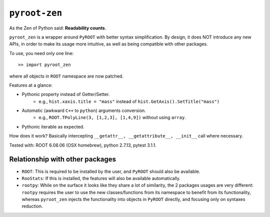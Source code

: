  
==============
``pyroot-zen``
==============

As the Zen of Python said: **Readability counts**.

``pyroot_zen`` is a wrapper around ``PyROOT`` with better syntax simplification. By design, it does NOT introduce any new APIs, in order to make its usage more intuitive, as well as being compatible with other packages.

To use, you need only one line::

    >> import pyroot_zen

where all objects in ``ROOT`` namespace are now patched.

Features at a glance:

- Pythonic property instead of Getter/Setter.
    - e.g., ``hist.xaxis.title = "mass"`` instead of ``hist.GetAxis().SetTitle("mass")``
- Automatic (awkward ``C++`` to ``python``) arguments conversion.
    - e.g., ``ROOT.TPolyLine(3, [1,2,3], [1,4,9])`` without using ``array``.
- Pythonic iterable as expected.

How does it work? Basically intercepting ``__getattr__, __getattribute__, __init__`` call where necessary.

Tested with: ROOT 6.08.06 (OSX homebrew), python 2.7.13, pytest 3.1.1.

Relationship with other packages
--------------------------------

- ``ROOT``: This is required to be installed by the user, and ``PyROOT`` should also be available.

- ``RooStats``: If this is installed, the features will also be available automatically.

- ``rootpy``: While on the surface it looks like they share a lot of similarity, the 2 packages usages are very different: ``rootpy`` requires the user to use the new classes/functions from its namespace to benefit from its functionality, whereas ``pyroot_zen`` injects the functionality into objects in ``PyROOT`` directly, and focusing only on syntaxes reduction.
